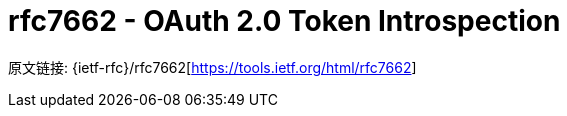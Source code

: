 [[rfc7662]]
= rfc7662 - OAuth 2.0 Token Introspection

原文链接: {ietf-rfc}/rfc7662[https://tools.ietf.org/html/rfc7662]